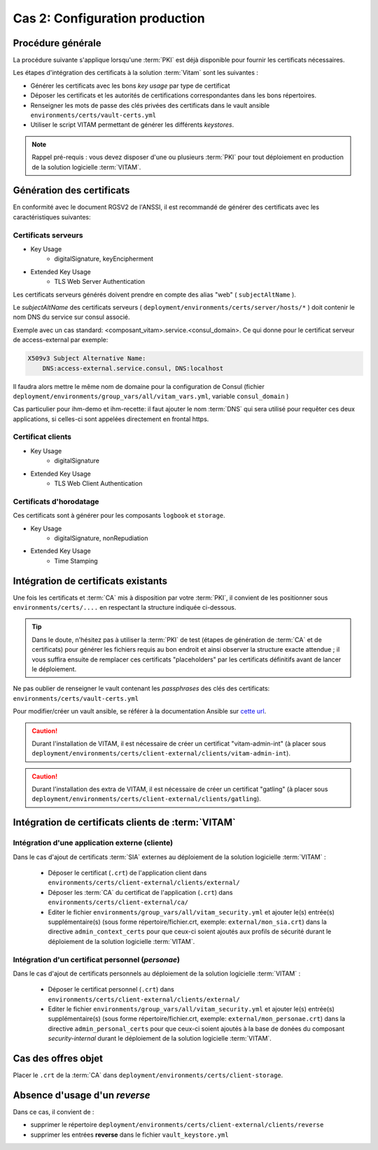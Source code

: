 Cas 2: Configuration production
===============================


Procédure générale
------------------

La procédure suivante s'applique lorsqu'une :term:`PKI` est déjà disponible pour fournir les certificats nécessaires.

Les étapes d'intégration des certificats à la solution :term:`Vitam` sont les suivantes :

* Générer les certificats avec les bons `key usage` par type de certificat
* Déposer les certificats et les autorités de certifications correspondantes dans les bons répertoires.
* Renseigner les mots de passe des clés privées des certificats dans le vault ansible ``environments/certs/vault-certs.yml``
* Utiliser le script VITAM permettant de générer les différents *keystores*.

.. note:: Rappel pré-requis : vous devez disposer d'une ou plusieurs :term:`PKI` pour tout déploiement en production de la solution logicielle :term:`VITAM`.

Génération des certificats
--------------------------

En conformité avec le document RGSV2 de l'ANSSI, il est recommandé de générer des certificats avec les caractéristiques suivantes:

Certificats serveurs
^^^^^^^^^^^^^^^^^^^^

* Key Usage
    * digitalSignature, keyEncipherment
* Extended Key Usage
    * TLS Web Server Authentication

Les certificats serveurs générés doivent prendre en compte des alias "web" ( ``subjectAltName`` ).

Le *subjectAltName* des certificats serveurs ( ``deployment/environments/certs/server/hosts/*`` ) doit contenir le nom DNS du service sur consul associé.

Exemple avec un cas standard: <composant_vitam>.service.<consul_domain>.
Ce qui donne pour le certificat serveur de access-external par exemple:

.. code-block:: text

    X509v3 Subject Alternative Name:
        DNS:access-external.service.consul, DNS:localhost

Il faudra alors mettre le même nom de domaine pour la configuration de Consul (fichier ``deployment/environments/group_vars/all/vitam_vars.yml``, variable ``consul_domain`` )

Cas particulier pour ihm-demo et ihm-recette: il faut ajouter le nom :term:`DNS` qui sera utilisé pour requêter ces deux applications, si celles-ci sont appelées directement en frontal https.

Certificat clients
^^^^^^^^^^^^^^^^^^

* Key Usage
    * digitalSignature
* Extended Key Usage
    * TLS Web Client Authentication

Certificats d'horodatage
^^^^^^^^^^^^^^^^^^^^^^^^

Ces certificats sont à générer pour les composants ``logbook`` et ``storage``.

* Key Usage
    * digitalSignature, nonRepudiation
* Extended Key Usage
    * Time Stamping

Intégration de certificats existants
------------------------------------

Une fois les certificats et :term:`CA` mis à disposition par votre :term:`PKI`, il convient de les positionner sous ``environments/certs/....`` en respectant la structure indiquée ci-dessous.

.. only:: html

    .. figure:: ../../annexes/images/arborescence_certs.svg
        :align: center

        Vue détaillée de l'arborescence des certificats

.. only:: latex

    .. figure:: ../../annexes/images/arborescence_certs.png
        :align: center

        Vue détaillée de l'arborescence des certificats


.. tip::

    Dans le doute, n'hésitez pas à utiliser la :term:`PKI` de test (étapes de génération de :term:`CA` et de certificats) pour générer les fichiers requis au bon endroit et ainsi observer la structure exacte attendue ;
    il vous suffira ensuite de remplacer ces certificats "placeholders" par les certificats définitifs avant de lancer le déploiement.

Ne pas oublier de renseigner le vault contenant les *passphrases* des clés des certificats: ``environments/certs/vault-certs.yml``

Pour modifier/créer un vault ansible, se référer à la documentation Ansible sur `cette url <http://docs.ansible.com/ansible/playbooks_vault.html>`_.

.. caution:: Durant l'installation de VITAM, il est nécessaire de créer un certificat "vitam-admin-int" (à placer sous ``deployment/environments/certs/client-external/clients/vitam-admin-int``).

.. caution:: Durant l'installation des extra de  VITAM, il est nécessaire de créer un certificat "gatling" (à placer sous ``deployment/environments/certs/client-external/clients/gatling``).


Intégration de certificats clients de :term:`VITAM`
---------------------------------------------------

.. _external_sia_certs_integration:

Intégration d'une application externe (cliente)
^^^^^^^^^^^^^^^^^^^^^^^^^^^^^^^^^^^^^^^^^^^^^^^

Dans le cas d'ajout de certificats :term:`SIA` externes au déploiement de la solution logicielle :term:`VITAM` :

    * Déposer le certificat (``.crt``) de l'application client dans ``environments/certs/client-external/clients/external/``
    * Déposer les :term:`CA` du certificat de l'application (``.crt``) dans ``environments/certs/client-external/ca/``
    * Editer le fichier ``environments/group_vars/all/vitam_security.yml`` et ajouter le(s) entrée(s) supplémentaire(s)  (sous forme répertoire/fichier.crt, exemple: ``external/mon_sia.crt``) dans  la directive ``admin_context_certs`` pour que ceux-ci soient ajoutés aux profils de sécurité durant le déploiement de la solution logicielle :term:`VITAM`.

.. _personal_certs_integration:

Intégration d'un certificat personnel (*personae*)
^^^^^^^^^^^^^^^^^^^^^^^^^^^^^^^^^^^^^^^^^^^^^^^^^^

Dans le cas d'ajout de certificats personnels au déploiement de la solution logicielle :term:`VITAM` : 

    * Déposer le certificat personnel (``.crt``) dans ``environments/certs/client-external/clients/external/``
    * Editer le fichier ``environments/group_vars/all/vitam_security.yml`` et ajouter le(s) entrée(s) supplémentaire(s)  (sous forme répertoire/fichier.crt, exemple: ``external/mon_personae.crt``) dans  la directive ``admin_personal_certs`` pour que ceux-ci soient ajoutés à la base de donées du composant `security-internal` durant le déploiement de la solution logicielle :term:`VITAM`.     

Cas des offres objet
-----------------------

Placer le ``.crt`` de la :term:`CA` dans ``deployment/environments/certs/client-storage``.


Absence d'usage d'un *reverse*
---------------------------------

Dans ce cas, il convient de :

- supprimer le répertoire ``deployment/environments/certs/client-external/clients/reverse`` 
- supprimer les entrées **reverse** dans le fichier ``vault_keystore.yml``
